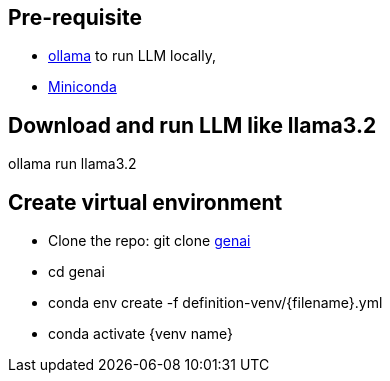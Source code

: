 :ollama: https://ollama.com/
:miniconda: https://www.anaconda.com/download/success#miniconda

:icons: font
:source-highlighter: prettify
:master-branch: https://github.com/singh-as/genai
:project-name: genai


== Pre-requisite
- {ollama}[ollama] to run LLM locally,
- {miniconda}[Miniconda] 

== Download and run LLM like llama3.2
ollama run llama3.2


== Create virtual environment
* Clone the repo: git clone {master-branch}[{project-name}]
* cd {project-name}
* conda env create -f definition-venv/{filename}.yml
* conda activate {venv name}
